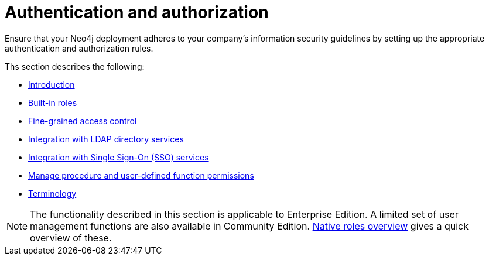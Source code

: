 [role=enterprise-edition]
[[auth]]
= Authentication and authorization
:description: This chapter describes authentication and authorization in Neo4j. 

Ensure that your Neo4j deployment adheres to your company's information security guidelines by setting up the appropriate authentication and authorization rules.

Ths section describes the following:

* xref:authentication-authorization/introduction.adoc[Introduction]
* xref:authentication-authorization/built-in-roles.adoc[Built-in roles]
* xref:authentication-authorization/access-control.adoc[Fine-grained access control]
* xref:authentication-authorization/ldap-integration.adoc[Integration with LDAP directory services]
* xref:authentication-authorization/sso-integration.adoc[Integration with Single Sign-On (SSO) services]
* xref:authentication-authorization/manage-execute-permissions.adoc[Manage procedure and user-defined function permissions]
* xref:authentication-authorization/terminology.adoc[Terminology]


[NOTE]
--
The functionality described in this section is applicable to Enterprise Edition.
A limited set of user management functions are also available in Community Edition.
xref:authentication-authorization/built-in-roles.adoc#auth-built-in-roles-overview[Native roles overview] gives a quick overview of these.
--


